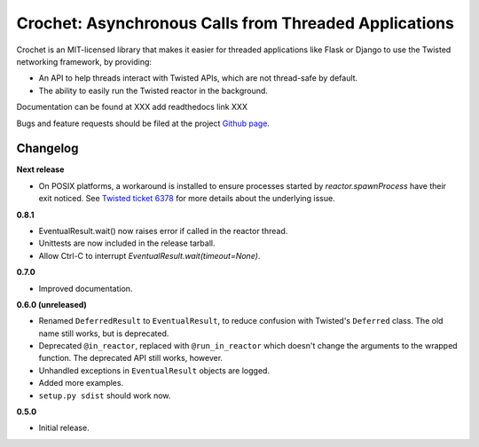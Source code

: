 Crochet: Asynchronous Calls from Threaded Applications
======================================================

Crochet is an MIT-licensed library that makes it easier for threaded
applications like Flask or Django to use the Twisted networking framework, by
providing:

* An API to help threads interact with Twisted APIs, which are not thread-safe
  by default.
* The ability to easily run the Twisted reactor in the background.

.. image:: https://travis-ci.org/itamarst/crochet.png?branch=master
           :target: http://travis-ci.org/itamarst/crochet
           :alt: Build Status


Documentation can be found at XXX add readthedocs link XXX

Bugs and feature requests should be filed at the project `Github page`_.

.. _Github page: https://github.com/itamarst/crochet/


Changelog
---------

**Next release**

* On POSIX platforms, a workaround is installed to ensure processes started by
  `reactor.spawnProcess` have their exit noticed. See `Twisted ticket 6378`_
  for more details about the underlying issue.

.. _Twisted ticket 6378: http://tm.tl/6738

**0.8.1**

* EventualResult.wait() now raises error if called in the reactor thread.
* Unittests are now included in the release tarball.
* Allow Ctrl-C to interrupt `EventualResult.wait(timeout=None)`.

**0.7.0**

* Improved documentation.

**0.6.0 (unreleased)**

* Renamed ``DeferredResult`` to ``EventualResult``, to reduce confusion with
  Twisted's ``Deferred`` class. The old name still works, but is deprecated.
* Deprecated ``@in_reactor``, replaced with ``@run_in_reactor`` which doesn't
  change the arguments to the wrapped function. The deprecated API still works,
  however.
* Unhandled exceptions in ``EventualResult`` objects are logged.
* Added more examples.
* ``setup.py sdist`` should work now.

**0.5.0**

* Initial release.
